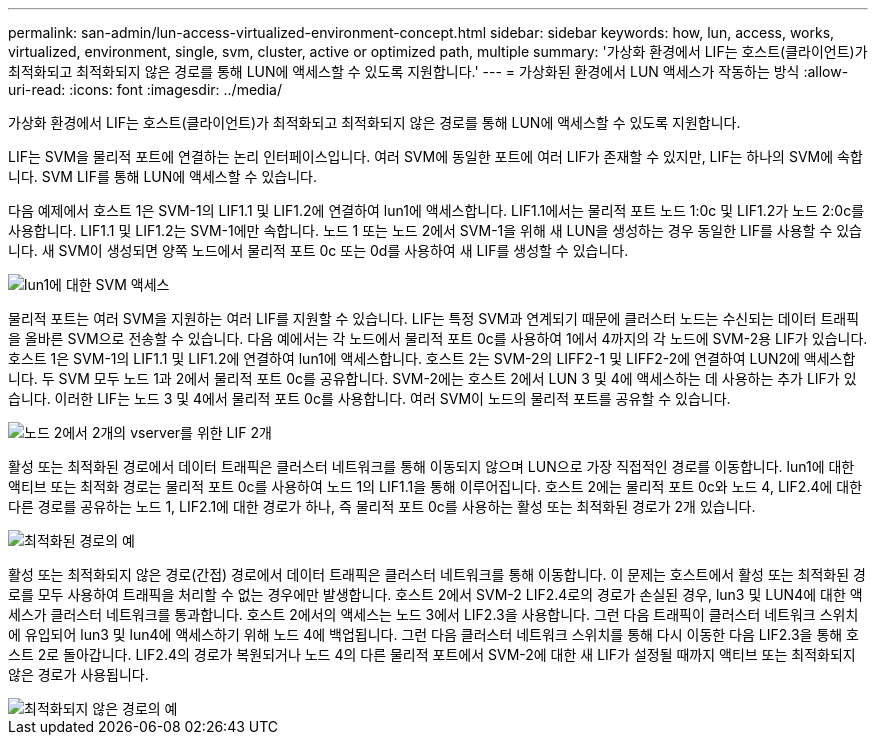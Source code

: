 ---
permalink: san-admin/lun-access-virtualized-environment-concept.html 
sidebar: sidebar 
keywords: how, lun, access, works, virtualized, environment, single, svm, cluster, active or optimized path, multiple 
summary: '가상화 환경에서 LIF는 호스트(클라이언트)가 최적화되고 최적화되지 않은 경로를 통해 LUN에 액세스할 수 있도록 지원합니다.' 
---
= 가상화된 환경에서 LUN 액세스가 작동하는 방식
:allow-uri-read: 
:icons: font
:imagesdir: ../media/


[role="lead"]
가상화 환경에서 LIF는 호스트(클라이언트)가 최적화되고 최적화되지 않은 경로를 통해 LUN에 액세스할 수 있도록 지원합니다.

LIF는 SVM을 물리적 포트에 연결하는 논리 인터페이스입니다. 여러 SVM에 동일한 포트에 여러 LIF가 존재할 수 있지만, LIF는 하나의 SVM에 속합니다. SVM LIF를 통해 LUN에 액세스할 수 있습니다.

다음 예제에서 호스트 1은 SVM-1의 LIF1.1 및 LIF1.2에 연결하여 lun1에 액세스합니다. LIF1.1에서는 물리적 포트 노드 1:0c 및 LIF1.2가 노드 2:0c를 사용합니다. LIF1.1 및 LIF1.2는 SVM-1에만 속합니다. 노드 1 또는 노드 2에서 SVM-1을 위해 새 LUN을 생성하는 경우 동일한 LIF를 사용할 수 있습니다. 새 SVM이 생성되면 양쪽 노드에서 물리적 포트 0c 또는 0d를 사용하여 새 LIF를 생성할 수 있습니다.

image::../media/bsag-c-mode-1-lif-belongs-1-vs.gif[lun1에 대한 SVM 액세스]

물리적 포트는 여러 SVM을 지원하는 여러 LIF를 지원할 수 있습니다. LIF는 특정 SVM과 연계되기 때문에 클러스터 노드는 수신되는 데이터 트래픽을 올바른 SVM으로 전송할 수 있습니다. 다음 예에서는 각 노드에서 물리적 포트 0c를 사용하여 1에서 4까지의 각 노드에 SVM-2용 LIF가 있습니다. 호스트 1은 SVM-1의 LIF1.1 및 LIF1.2에 연결하여 lun1에 액세스합니다. 호스트 2는 SVM-2의 LIFF2-1 및 LIFF2-2에 연결하여 LUN2에 액세스합니다. 두 SVM 모두 노드 1과 2에서 물리적 포트 0c를 공유합니다. SVM-2에는 호스트 2에서 LUN 3 및 4에 액세스하는 데 사용하는 추가 LIF가 있습니다. 이러한 LIF는 노드 3 및 4에서 물리적 포트 0c를 사용합니다. 여러 SVM이 노드의 물리적 포트를 공유할 수 있습니다.

image::../media/bsag-c-mode-multiple-lifs-vservers.gif[노드 2에서 2개의 vserver를 위한 LIF 2개]

활성 또는 최적화된 경로에서 데이터 트래픽은 클러스터 네트워크를 통해 이동되지 않으며 LUN으로 가장 직접적인 경로를 이동합니다. lun1에 대한 액티브 또는 최적화 경로는 물리적 포트 0c를 사용하여 노드 1의 LIF1.1을 통해 이루어집니다. 호스트 2에는 물리적 포트 0c와 노드 4, LIF2.4에 대한 다른 경로를 공유하는 노드 1, LIF2.1에 대한 경로가 하나, 즉 물리적 포트 0c를 사용하는 활성 또는 최적화된 경로가 2개 있습니다.

image::../media/bsag-c-mode-unoptimized-path.gif[최적화된 경로의 예]

활성 또는 최적화되지 않은 경로(간접) 경로에서 데이터 트래픽은 클러스터 네트워크를 통해 이동합니다. 이 문제는 호스트에서 활성 또는 최적화된 경로를 모두 사용하여 트래픽을 처리할 수 없는 경우에만 발생합니다. 호스트 2에서 SVM-2 LIF2.4로의 경로가 손실된 경우, lun3 및 LUN4에 대한 액세스가 클러스터 네트워크를 통과합니다. 호스트 2에서의 액세스는 노드 3에서 LIF2.3을 사용합니다. 그런 다음 트래픽이 클러스터 네트워크 스위치에 유입되어 lun3 및 lun4에 액세스하기 위해 노드 4에 백업됩니다. 그런 다음 클러스터 네트워크 스위치를 통해 다시 이동한 다음 LIF2.3을 통해 호스트 2로 돌아갑니다. LIF2.4의 경로가 복원되거나 노드 4의 다른 물리적 포트에서 SVM-2에 대한 새 LIF가 설정될 때까지 액티브 또는 최적화되지 않은 경로가 사용됩니다.

image::../media/bsag-c-mode-optimized-path.gif[최적화되지 않은 경로의 예]
